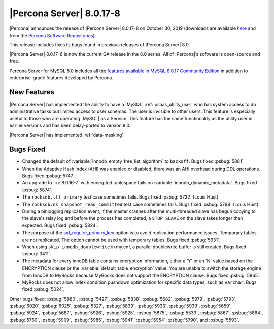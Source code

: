 .. rn:: 8.0.17-8:

================================================================================
|Percona Server| |release|
================================================================================

|Percona| announces the release of |Percona Server| |release| on |date|
(downloads are available `here
<https://www.percona.com/downloads/Percona-Server-8.0/>`__ and from the
`Percona Software Repositories
<https://www.percona.com/doc/percona-server/8.0/installation.html#installing-from-binaries>`__).

This release includes fixes to bugs found in previous releases of |Percona
Server| 8.0.

|Percona Server| |release| is now the current GA release in the 8.0 series. All
of |Percona|’s software is open-source and free.

Percona Server for MySQL 8.0 includes all the `features available in MySQL
8.0.17 Community Edition
<https://dev.mysql.com/doc/relnotes/mysql/8.0/en/news-8-0-17.html>`__ in
addition to enterprise-grade features developed by Percona.

New Features
================================================================================

|Percona Server| has implemented the ability to have a |MySQL|
:ref:`psaas_utility_user` who has system access to do administrative tasks but limited
access to user schemas. The user is invisible to other users. This feature is
especially useful to those who are operating |MySQL| as a Service. This feature
has the same functionality as the utility user in earlier versions and has been
delay-ported to version 8.0.

|Percona Server| has implemented :ref:`data-masking`.

Bugs Fixed
================================================================================

- Changed the default of :variable:`innodb_empty_free_list_algorithm` to
  ``backoff``. Bugs fixed :psbug:`5881`

- When the Adaptive Hash Index (AHI) was enabled or disabled, there was an AHI
  overhead during DDL operations. Bugs fixed :psbug:`5747`.

- An upgrade to :rn:`8.0.16-7` with encrypted tablespace fails on
  :variable:`innodb_dynamic_metadata`. Bugs fixed :psbug:`5874`.

- The ``rocksdb.ttl_primary`` test case sometimes fails. Bugs fixed
  :psbug:`5722` (Louis Hust)

- The ``rocksdb.ns_snapshot_read_committed`` test case sometimes fails. Bugs
  fixed :psbug:`5798` (Louis Hust).

- During a binlogging replication event, if the master crashes after the
  multi-threaded slave has begun copying to the slave's relay log and before the
  process has completed, a ``STOP SLAVE`` on the slave takes longer than expected.
  Bugs fixed :psbug:`5824`.

- The purpose of the `sql_require_primary_key
  <https://dev.mysql.com/doc/refman/8.0/en/server-system-variables.html#sysvar_sql_require_primary_key>`__
  option is to avoid replication performance issues. Temporary tables are not
  replicated. The option cannot be used with temporary tables. Bugs fixed
  :psbug:`5931`.

- When using ``skip-innodb_doublewrite`` in my.cnf, a parallel doublewrite
  buffer is still created. Bugs fixed :psbug:`3411`.

- The metadata for every InnoDB table contains encryption information, either a
  'Y' or an 'N' value based on the ENCRYPTION clause or the
  :variable:`default_table_encryption` value. You are unable to switch the storage
  engine from InnoDB to MyRocks because MyRocks does not support the ENCRYPTION
  clause. Bugs fixed :psbug:`5865`.

- MyRocks does not allow index condition pushdown optimization for specific data
  types, such as ``varchar``.  Bugs fixed :psbug:`5024`.

Other bugs fixed: :psbug:`5880`, :psbug:`5427`, :psbug:`5838`, :psbug:`5682`,
:psbug:`5979`, :psbug:`5793`, :psbug:`6020`, :psbug:`6025`, :psbug:`5327`,
:psbug:`5839`, :psbug:`5933`, :psbug:`5939`, :psbug:`5659`, :psbug:`5924`,
:psbug:`5687`, :psbug:`5926`, :psbug:`5925`, :psbug:`5875`, :psbug:`5533`,
:psbug:`5867`, :psbug:`5864`, :psbug:`5760`, :psbug:`5909`, :psbug:`5985`,
:psbug:`5941`, :psbug:`5954`, :psbug:`5790`, and :psbug:`5593`.

.. |release| replace:: 8.0.17-8
.. |date| replace:: October 30, 2019
